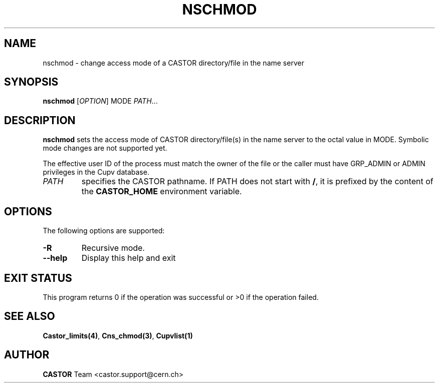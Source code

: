 .\" Copyright (C) 1999-2002 by CERN/IT/PDP/DM
.\" All rights reserved
.\"
.TH NSCHMOD 1 "$Date: 2009/05/18 13:40:12 $" CASTOR "Cns User Commands"
.SH NAME
nschmod \- change access mode of a CASTOR directory/file in the name server
.SH SYNOPSIS
.B nschmod
[\fIOPTION\fR] MODE \fIPATH\fR...
.SH DESCRIPTION
.B nschmod
sets the access mode of CASTOR directory/file(s) in the name server to the octal
value in MODE. Symbolic mode changes are not supported yet.
.LP
The effective user ID of the process must match the owner of the file or
the caller must have GRP_ADMIN or ADMIN privileges in the Cupv database.
.TP
.I PATH
specifies the CASTOR pathname. If PATH does not start with
.BR / ,
it is prefixed by the content of the
.B CASTOR_HOME
environment variable.
.SH OPTIONS
The following options are supported:
.TP
.B -R
Recursive mode.
.TP
.B \-\-help
Display this help and exit
.SH EXIT STATUS
This program returns 0 if the operation was successful or >0 if the operation
failed.
.SH SEE ALSO
.BR Castor_limits(4) ,
.BR Cns_chmod(3) ,
.BR Cupvlist(1)
.SH AUTHOR
\fBCASTOR\fP Team <castor.support@cern.ch>
